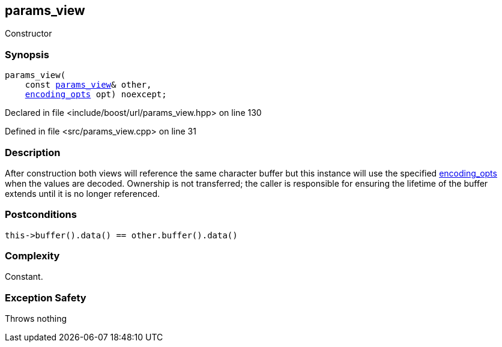 :relfileprefix: ../../../
[#1E0763EFAEB7E47149CA8AB98F6BA29E9C47FBF7]
== params_view

pass:v,q[Constructor]


=== Synopsis

[source,cpp,subs="verbatim,macros,-callouts"]
----
params_view(
    const xref:reference/boost/urls/params_view.adoc[params_view]& other,
    xref:reference/boost/urls/encoding_opts.adoc[encoding_opts] opt) noexcept;
----

Declared in file <include/boost/url/params_view.hpp> on line 130

Defined in file <src/params_view.cpp> on line 31

=== Description

pass:v,q[After construction both views will] pass:v,q[reference the same character buffer]
pass:v,q[but this instance will use the specified]
xref:reference/boost/urls/encoding_opts.adoc[encoding_opts]
pass:v,q[when the values]
pass:v,q[are decoded.]
pass:v,q[Ownership is not transferred; the caller]
pass:v,q[is responsible for ensuring the lifetime]
pass:v,q[of the buffer extends until it is no]
pass:v,q[longer referenced.]

=== Postconditions
[,cpp]
----
this->buffer().data() == other.buffer().data()
----

=== Complexity
pass:v,q[Constant.]

=== Exception Safety
pass:v,q[Throws nothing]


